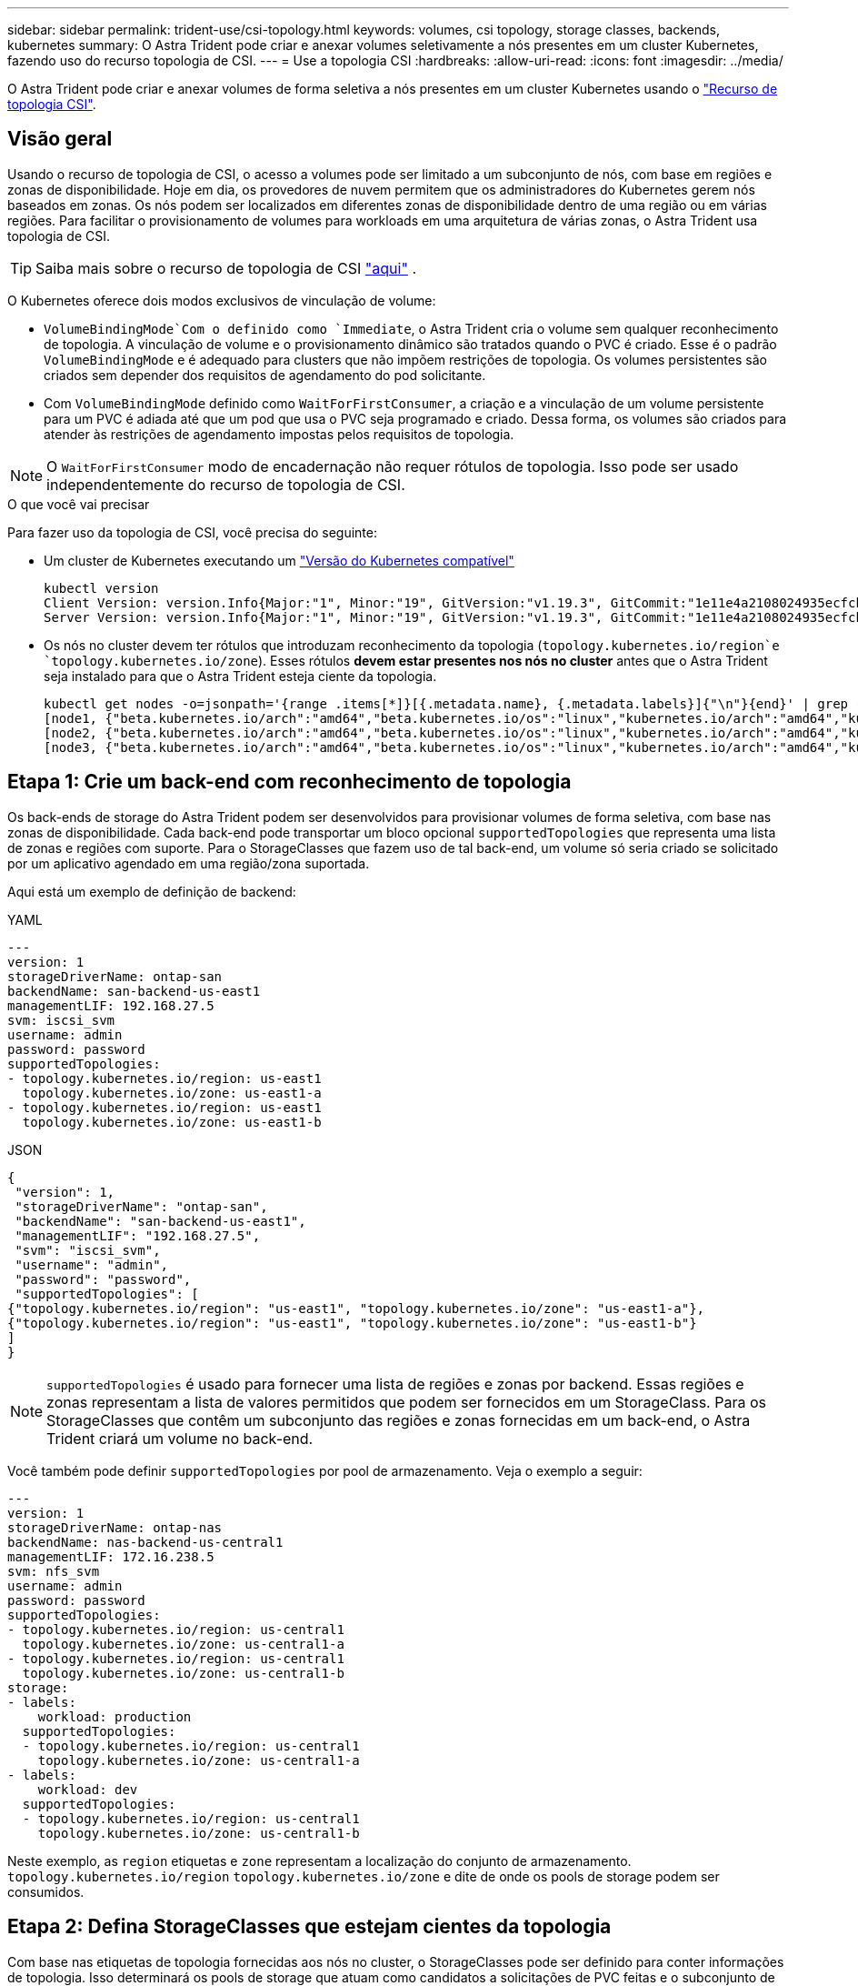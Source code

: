 ---
sidebar: sidebar 
permalink: trident-use/csi-topology.html 
keywords: volumes, csi topology, storage classes, backends, kubernetes 
summary: O Astra Trident pode criar e anexar volumes seletivamente a nós presentes em um cluster Kubernetes, fazendo uso do recurso topologia de CSI. 
---
= Use a topologia CSI
:hardbreaks:
:allow-uri-read: 
:icons: font
:imagesdir: ../media/


[role="lead"]
O Astra Trident pode criar e anexar volumes de forma seletiva a nós presentes em um cluster Kubernetes usando o https://kubernetes-csi.github.io/docs/topology.html["Recurso de topologia CSI"^].



== Visão geral

Usando o recurso de topologia de CSI, o acesso a volumes pode ser limitado a um subconjunto de nós, com base em regiões e zonas de disponibilidade. Hoje em dia, os provedores de nuvem permitem que os administradores do Kubernetes gerem nós baseados em zonas. Os nós podem ser localizados em diferentes zonas de disponibilidade dentro de uma região ou em várias regiões. Para facilitar o provisionamento de volumes para workloads em uma arquitetura de várias zonas, o Astra Trident usa topologia de CSI.


TIP: Saiba mais sobre o recurso de topologia de CSI https://kubernetes.io/blog/2018/10/11/topology-aware-volume-provisioning-in-kubernetes/["aqui"^] .

O Kubernetes oferece dois modos exclusivos de vinculação de volume:

*  `VolumeBindingMode`Com o definido como `Immediate`, o Astra Trident cria o volume sem qualquer reconhecimento de topologia. A vinculação de volume e o provisionamento dinâmico são tratados quando o PVC é criado. Esse é o padrão `VolumeBindingMode` e é adequado para clusters que não impõem restrições de topologia. Os volumes persistentes são criados sem depender dos requisitos de agendamento do pod solicitante.
* Com `VolumeBindingMode` definido como `WaitForFirstConsumer`, a criação e a vinculação de um volume persistente para um PVC é adiada até que um pod que usa o PVC seja programado e criado. Dessa forma, os volumes são criados para atender às restrições de agendamento impostas pelos requisitos de topologia.



NOTE: O `WaitForFirstConsumer` modo de encadernação não requer rótulos de topologia. Isso pode ser usado independentemente do recurso de topologia de CSI.

.O que você vai precisar
Para fazer uso da topologia de CSI, você precisa do seguinte:

* Um cluster de Kubernetes executando um link:../trident-get-started/requirements.html["Versão do Kubernetes compatível"]
+
[listing]
----
kubectl version
Client Version: version.Info{Major:"1", Minor:"19", GitVersion:"v1.19.3", GitCommit:"1e11e4a2108024935ecfcb2912226cedeafd99df", GitTreeState:"clean", BuildDate:"2020-10-14T12:50:19Z", GoVersion:"go1.15.2", Compiler:"gc", Platform:"linux/amd64"}
Server Version: version.Info{Major:"1", Minor:"19", GitVersion:"v1.19.3", GitCommit:"1e11e4a2108024935ecfcb2912226cedeafd99df", GitTreeState:"clean", BuildDate:"2020-10-14T12:41:49Z", GoVersion:"go1.15.2", Compiler:"gc", Platform:"linux/amd64"}
----
* Os nós no cluster devem ter rótulos que introduzam reconhecimento da topologia (`topology.kubernetes.io/region`e `topology.kubernetes.io/zone`). Esses rótulos *devem estar presentes nos nós no cluster* antes que o Astra Trident seja instalado para que o Astra Trident esteja ciente da topologia.
+
[listing]
----
kubectl get nodes -o=jsonpath='{range .items[*]}[{.metadata.name}, {.metadata.labels}]{"\n"}{end}' | grep --color "topology.kubernetes.io"
[node1, {"beta.kubernetes.io/arch":"amd64","beta.kubernetes.io/os":"linux","kubernetes.io/arch":"amd64","kubernetes.io/hostname":"node1","kubernetes.io/os":"linux","node-role.kubernetes.io/master":"","topology.kubernetes.io/region":"us-east1","topology.kubernetes.io/zone":"us-east1-a"}]
[node2, {"beta.kubernetes.io/arch":"amd64","beta.kubernetes.io/os":"linux","kubernetes.io/arch":"amd64","kubernetes.io/hostname":"node2","kubernetes.io/os":"linux","node-role.kubernetes.io/worker":"","topology.kubernetes.io/region":"us-east1","topology.kubernetes.io/zone":"us-east1-b"}]
[node3, {"beta.kubernetes.io/arch":"amd64","beta.kubernetes.io/os":"linux","kubernetes.io/arch":"amd64","kubernetes.io/hostname":"node3","kubernetes.io/os":"linux","node-role.kubernetes.io/worker":"","topology.kubernetes.io/region":"us-east1","topology.kubernetes.io/zone":"us-east1-c"}]
----




== Etapa 1: Crie um back-end com reconhecimento de topologia

Os back-ends de storage do Astra Trident podem ser desenvolvidos para provisionar volumes de forma seletiva, com base nas zonas de disponibilidade. Cada back-end pode transportar um bloco opcional `supportedTopologies` que representa uma lista de zonas e regiões com suporte. Para o StorageClasses que fazem uso de tal back-end, um volume só seria criado se solicitado por um aplicativo agendado em uma região/zona suportada.

Aqui está um exemplo de definição de backend:

[role="tabbed-block"]
====
.YAML
--
[listing]
----
---
version: 1
storageDriverName: ontap-san
backendName: san-backend-us-east1
managementLIF: 192.168.27.5
svm: iscsi_svm
username: admin
password: password
supportedTopologies:
- topology.kubernetes.io/region: us-east1
  topology.kubernetes.io/zone: us-east1-a
- topology.kubernetes.io/region: us-east1
  topology.kubernetes.io/zone: us-east1-b
----
--
.JSON
--
[listing]
----
{
 "version": 1,
 "storageDriverName": "ontap-san",
 "backendName": "san-backend-us-east1",
 "managementLIF": "192.168.27.5",
 "svm": "iscsi_svm",
 "username": "admin",
 "password": "password",
 "supportedTopologies": [
{"topology.kubernetes.io/region": "us-east1", "topology.kubernetes.io/zone": "us-east1-a"},
{"topology.kubernetes.io/region": "us-east1", "topology.kubernetes.io/zone": "us-east1-b"}
]
}
----
--
====

NOTE: `supportedTopologies` é usado para fornecer uma lista de regiões e zonas por backend. Essas regiões e zonas representam a lista de valores permitidos que podem ser fornecidos em um StorageClass. Para os StorageClasses que contêm um subconjunto das regiões e zonas fornecidas em um back-end, o Astra Trident criará um volume no back-end.

Você também pode definir `supportedTopologies` por pool de armazenamento. Veja o exemplo a seguir:

[listing]
----
---
version: 1
storageDriverName: ontap-nas
backendName: nas-backend-us-central1
managementLIF: 172.16.238.5
svm: nfs_svm
username: admin
password: password
supportedTopologies:
- topology.kubernetes.io/region: us-central1
  topology.kubernetes.io/zone: us-central1-a
- topology.kubernetes.io/region: us-central1
  topology.kubernetes.io/zone: us-central1-b
storage:
- labels:
    workload: production
  supportedTopologies:
  - topology.kubernetes.io/region: us-central1
    topology.kubernetes.io/zone: us-central1-a
- labels:
    workload: dev
  supportedTopologies:
  - topology.kubernetes.io/region: us-central1
    topology.kubernetes.io/zone: us-central1-b
----
Neste exemplo, as `region` etiquetas e `zone` representam a localização do conjunto de armazenamento. `topology.kubernetes.io/region` `topology.kubernetes.io/zone` e dite de onde os pools de storage podem ser consumidos.



== Etapa 2: Defina StorageClasses que estejam cientes da topologia

Com base nas etiquetas de topologia fornecidas aos nós no cluster, o StorageClasses pode ser definido para conter informações de topologia. Isso determinará os pools de storage que atuam como candidatos a solicitações de PVC feitas e o subconjunto de nós que podem fazer uso dos volumes provisionados pelo Trident.

Veja o exemplo a seguir:

[listing]
----
apiVersion: storage.k8s.io/v1
kind: StorageClass
metadata:
name: netapp-san-us-east1
provisioner: csi.trident.netapp.io
volumeBindingMode: WaitForFirstConsumer
allowedTopologies:
- matchLabelExpressions:
- key: topology.kubernetes.io/zone
  values:
  - us-east1-a
  - us-east1-b
- key: topology.kubernetes.io/region
  values:
  - us-east1
parameters:
  fsType: "ext4"
----
Na definição StorageClass fornecida acima, `volumeBindingMode` está definida como `WaitForFirstConsumer`. Os PVCs solicitados com este StorageClass não serão utilizados até que sejam referenciados em um pod. E, `allowedTopologies` fornece as zonas e a região a serem usadas. O `netapp-san-us-east1` StorageClass criará PVCs no `san-backend-us-east1` back-end definido acima.



== Passo 3: Criar e usar um PVC

Com o StorageClass criado e mapeado para um back-end, agora você pode criar PVCs.

Veja o exemplo `spec` abaixo:

[listing]
----
---
kind: PersistentVolumeClaim
apiVersion: v1
metadata:
name: pvc-san
spec:
accessModes:
  - ReadWriteOnce
resources:
  requests:
    storage: 300Mi
storageClassName: netapp-san-us-east1
----
Criar um PVC usando este manifesto resultaria no seguinte:

[listing]
----
kubectl create -f pvc.yaml
persistentvolumeclaim/pvc-san created
kubectl get pvc
NAME      STATUS    VOLUME   CAPACITY   ACCESS MODES   STORAGECLASS          AGE
pvc-san   Pending                                      netapp-san-us-east1   2s
kubectl describe pvc
Name:          pvc-san
Namespace:     default
StorageClass:  netapp-san-us-east1
Status:        Pending
Volume:
Labels:        <none>
Annotations:   <none>
Finalizers:    [kubernetes.io/pvc-protection]
Capacity:
Access Modes:
VolumeMode:    Filesystem
Mounted By:    <none>
Events:
  Type    Reason                Age   From                         Message
  ----    ------                ----  ----                         -------
  Normal  WaitForFirstConsumer  6s    persistentvolume-controller  waiting for first consumer to be created before binding
----
Para o Trident criar um volume e vinculá-lo ao PVC, use o PVC em um pod. Veja o exemplo a seguir:

[listing]
----
apiVersion: v1
kind: Pod
metadata:
  name: app-pod-1
spec:
  affinity:
    nodeAffinity:
      requiredDuringSchedulingIgnoredDuringExecution:
        nodeSelectorTerms:
        - matchExpressions:
          - key: topology.kubernetes.io/region
            operator: In
            values:
            - us-east1
      preferredDuringSchedulingIgnoredDuringExecution:
      - weight: 1
        preference:
          matchExpressions:
          - key: topology.kubernetes.io/zone
            operator: In
            values:
            - us-east1-a
            - us-east1-b
  securityContext:
    runAsUser: 1000
    runAsGroup: 3000
    fsGroup: 2000
  volumes:
  - name: vol1
    persistentVolumeClaim:
      claimName: pvc-san
  containers:
  - name: sec-ctx-demo
    image: busybox
    command: [ "sh", "-c", "sleep 1h" ]
    volumeMounts:
    - name: vol1
      mountPath: /data/demo
    securityContext:
      allowPrivilegeEscalation: false
----
Este podSpec instrui o Kubernetes a agendar o pod em nós presentes na `us-east1` região e escolher entre qualquer nó presente nas `us-east1-a` zonas ou `us-east1-b`.

Veja a seguinte saída:

[listing]
----
kubectl get pods -o wide
NAME        READY   STATUS    RESTARTS   AGE   IP               NODE              NOMINATED NODE   READINESS GATES
app-pod-1   1/1     Running   0          19s   192.168.25.131   node2             <none>           <none>
kubectl get pvc -o wide
NAME      STATUS   VOLUME                                     CAPACITY   ACCESS MODES   STORAGECLASS          AGE   VOLUMEMODE
pvc-san   Bound    pvc-ecb1e1a0-840c-463b-8b65-b3d033e2e62b   300Mi      RWO            netapp-san-us-east1   48s   Filesystem
----


== Atualize os backends para incluir `supportedTopologies`

Os backends pré-existentes podem ser atualizados para incluir uma lista `supportedTopologies` de uso `tridentctl backend update`do . Isso não afetará os volumes que já foram provisionados e só será usado para PVCs subsequentes.



== Encontre mais informações

* https://kubernetes.io/docs/concepts/configuration/manage-resources-containers/["Gerenciar recursos para contêineres"^]
* https://kubernetes.io/docs/concepts/scheduling-eviction/assign-pod-node/#nodeselector["NodeSeletor"^]
* https://kubernetes.io/docs/concepts/scheduling-eviction/assign-pod-node/#affinity-and-anti-affinity["Afinidade e anti-afinidade"^]
* https://kubernetes.io/docs/concepts/scheduling-eviction/taint-and-toleration/["Taints e Tolerations"^]

